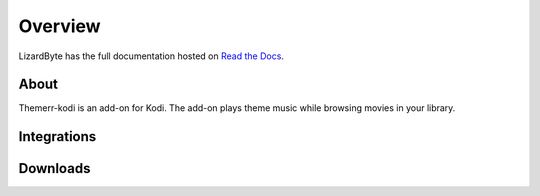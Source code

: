 Overview
========
LizardByte has the full documentation hosted on `Read the Docs <http://themerr-kodi.readthedocs.io/>`__.

About
-----
Themerr-kodi is an add-on for Kodi. The add-on plays theme music while browsing movies in your library.

Integrations
------------

.. image:: https://img.shields.io/github/actions/workflow/status/lizardbyte/themerr-kodi/CI.yml.svg?branch=master&label=CI%20build&logo=github&style=for-the-badge
   :alt: GitHub Workflow Status (CI)
   :target: https://github.com/LizardByte/Themerr-kodi/actions/workflows/CI.yml?query=branch%3Amaster

.. image:: https://img.shields.io/readthedocs/themerr-kodi?label=Docs&style=for-the-badge&logo=readthedocs
   :alt: Read the Docs
   :target: http://themerr-kodi.readthedocs.io/

.. image:: https://img.shields.io/codecov/c/gh/LizardByte/Themerr-kodi?token=YBoHCJziqM&style=for-the-badge&logo=codecov&label=codecov
   :alt: Codecov
   :target: https://codecov.io/gh/LizardByte/Themerr-kodi

Downloads
---------

.. image:: https://img.shields.io/github/downloads/lizardbyte/themerr-kodi/total?style=for-the-badge&logo=github
   :alt: GitHub Releases
   :target: https://github.com/LizardByte/Themerr-kodi/releases/latest
